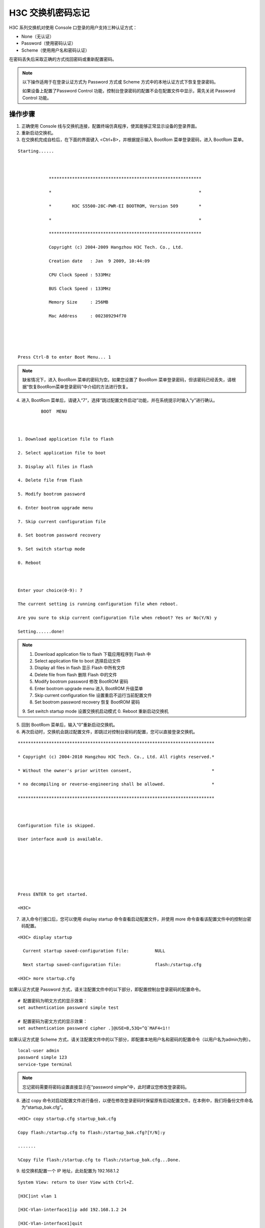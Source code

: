 H3C 交换机密码忘记
####################################

H3C 系列交换机对使用 Console 口登录的用户支持三种认证方式：

- None（无认证）
- Password（使用密码认证）
- Scheme（使用用户名和密码认证）

在密码丢失后采取正确的方式找回密码或重新配置密码。

.. note ::

    以下操作适用于在登录认证方式为 Password 方式或 Scheme 方式中的本地认证方式下恢复登录密码。

    如果设备上配置了Password Control 功能，控制台登录密码的配置不会在配置文件中显示，需先关闭 Password Control 功能。


操作步骤
*******************************

1. 正确使用 Console 线与交换机连接，配置终端仿真程序，使其能够正常显示设备的登录界面。

2. 重新启动交换机。

3. 在交换机完成自检后，在下面的界面键入 <Ctrl+B>，并根据提示输入 BootRom 菜单登录密码，进入 BootRom 菜单。

.. highlight:: none

::

    Starting......

     

                ***********************************************************

                *                                                         *

                *        H3C S5500-28C-PWR-EI BOOTROM, Version 509        *

                *                                                         *

                ***********************************************************

                Copyright (c) 2004-2009 Hangzhou H3C Tech. Co., Ltd.

                Creation date   : Jan  9 2009, 10:44:09

                CPU Clock Speed : 533MHz

                BUS Clock Speed : 133MHz

                Memory Size     : 256MB

                Mac Address     : 002389294f70

     

     

    Press Ctrl-B to enter Boot Menu... 1  


.. note::

    缺省情况下，进入 BootRom 菜单的密码为空。如果您设置了 BootRom 菜单登录密码，但该密码已经丢失，请根据“恢复BootRom菜单登录密码”中介绍的方法进行恢复。

4.  进入 BootRom 菜单后，请键入“7”，选择“跳过配置文件启动”功能，并在系统提示时输入“y”进行确认。

::

             BOOT  MENU

     

    1. Download application file to flash

    2. Select application file to boot

    3. Display all files in flash

    4. Delete file from flash

    5. Modify bootrom password

    6. Enter bootrom upgrade menu

    7. Skip current configuration file

    8. Set bootrom password recovery

    9. Set switch startup mode

    0. Reboot

     

    Enter your choice(0-9): 7

    The current setting is running configuration file when reboot.

    Are you sure to skip current configuration file when reboot? Yes or No(Y/N) y

    Setting......done!  


.. note::

    1. Download application file to flash     下载应用程序到 Flash 中
    2. Select application file to boot     选择启动文件
    3. Display all files in flash     显示 Flash 中所有文件
    4. Delete file from flash     删除 Flash 中的文件
    5. Modify bootrom password     修改 BootROM 密码
    6. Enter bootrom upgrade menu     进入 BootROM 升级菜单
    7. Skip current configuration file     设置重启不运行当前配置文件
    8. Set bootrom password recovery     恢复 BootROM 密码
    9. Set switch startup mode     设置交换机启动模式
    0. Reboot     重新启动交换机


5. 回到 BootRom 菜单后，输入“0”重新启动交换机。


6. 再次启动时，交换机会跳过配置文件，即跳过对控制台密码的配置，您可以直接登录交换机。

::

    ****************************************************************************

    * Copyright (c) 2004-2010 Hangzhou H3C Tech. Co., Ltd. All rights reserved.*

    * Without the owner's prior written consent,                               *

    * no decompiling or reverse-engineering shall be allowed.                  *

    ****************************************************************************

     

    Configuration file is skipped.

    User interface aux0 is available.

     

     

     

    Press ENTER to get started.

    <H3C>                       


7. 进入命令行接口后，您可以使用 display startup 命令查看启动配置文件，并使用 more 命令查看该配置文件中的控制台密码配置。

::

    <H3C> display startup

      Current startup saved-configuration file:          NULL

      Next startup saved-configuration file:             flash:/startup.cfg 

    <H3C> more startup.cfg

如果认证方式是 Password 方式，请关注配置文件中的以下部分，即配置控制台登录密码的配置命令。

::

    # 配置密码为明文方式的显示效果：
    set authentication password simple test

    # 配置密码为密文方式的显示效果：
    set authentication password cipher .]@USE=B,53Q=^Q`MAF4<1!!  


如果认证方式是 Scheme 方式，请关注配置文件中的以下部分，即配置本地用户名和密码的配置命令（以用户名为admin为例）。

::

    local-user admin
    password simple 123
    service-type terminal
 

.. note::

    忘记密码需要将密码设置直接显示在“password simple”中，此时建议您修改登录密码。

8. 通过 copy 命令对启动配置文件进行备份，以便在修改登录密码时保留原有启动配置文件。在本例中，我们将备份文件命名为“startup_bak.cfg”。

::

    <H3C> copy startup.cfg startup_bak.cfg

    Copy flash:/startup.cfg to flash:/startup_bak.cfg?[Y/N]:y

    .......

    %Copy file flash:/startup.cfg to flash:/startup_bak.cfg...Done.


9. 给交换机配置一个 IP 地址，此处配置为 192.168.1.2

::

    System View: return to User View with Ctrl+Z.

    [H3C]int vlan 1

    [H3C-Vlan-interface1]ip add 192.168.1.2 24

    [H3C-Vlan-interface1]quit

    [H3C]quit


10. 您可以使用 FTP 或 TFTP 将启动配置文件发送到 PC 上，使用文本编辑软件对配置文件进行编辑，请根据您的需要采用以下修改方案：

- 修改“authentication-mode”行最后的登录认证方式为“none”，即将认证方式修改为不认证。

- 修改“set authentication password”行后面的密码显示方式为明文（simple），并重新写入新的密码。（Password 方式适用）

- 修改“password”行后面的密码显示方式为明文（simple），并重新写入新的密码。（Scheme 方式适用）


11. 将配置文件上传到交换机上覆盖原配置文件。再重启交换机，不保存配置，交换机将使用更新后的配置文件，您可以根据修改后的密码进行登录，同时其他原有配置不会丢失。

::

    reboot

    Start to check configuration with next startup configuration file, please wait.........DONE!

     This command will reboot the device. Current configuration will be lost, save current configuration? [Y/N]:n     //注意这里是输入n

     This command will reboot the device. Continue? [Y/N]:y

    #Apr 26 12:07:45:150 2000 H3C DEVM/1/REBOOT:

     Reboot device by command.

    %Apr 26 12:07:45:236 2000 H3C DEVM/5/SYSTEM_REBOOT: System is rebooting now.

     Now rebooting, please wait...

    System is starting...

    Press Ctrl+D to access BASIC-BOOTWARE MENU

    Booting Normal Extend BootWare

    The Extend BootWare is self-decompressing.......................Done!


参考连接： http://www.h3c.com/cn/Service/Document_Software/Document_Center/Switches/Catalog/S5820X/S5820X/Maintenance/Maintenance_Manual/H3C_DLMMHF(V1.01)/
